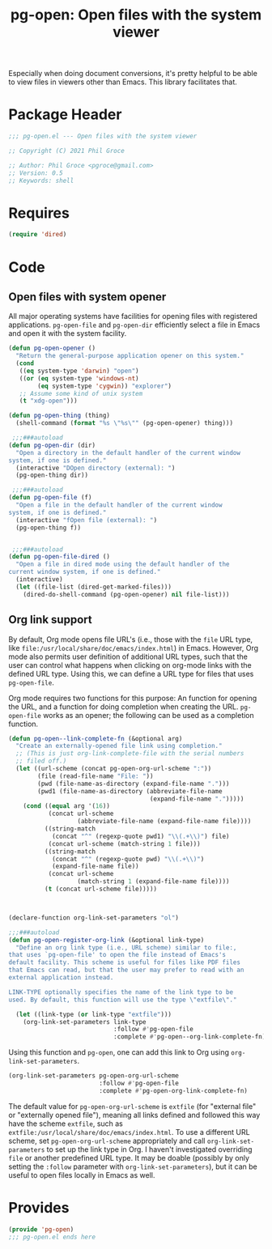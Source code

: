 #+TITLE: pg-open: Open files with the system viewer
#+STARTUP: indent

Especially when doing document conversions, it's pretty helpful to be able to view files in viewers other than Emacs. This library facilitates that.


* Package Header

#+BEGIN_SRC emacs-lisp
  ;;; pg-open.el --- Open files with the system viewer

  ;; Copyright (C) 2021 Phil Groce

  ;; Author: Phil Groce <pgroce@gmail.com>
  ;; Version: 0.5
  ;; Keywords: shell

#+END_SRC

* Requires

#+begin_src emacs-lisp
  (require 'dired)
#+end_src

* Code

** Open files with system opener

All major operating systems have facilities for opening files with registered applications. =pg-open-file= and =pg-open-dir= efficiently select a file in Emacs and open it with the system facility.

#+BEGIN_SRC emacs-lisp
  (defun pg-open-opener ()
    "Return the general-purpose application opener on this system."
    (cond
     ((eq system-type 'darwin) "open")
     ((or (eq system-type 'windows-nt)
          (eq system-type 'cygwin)) "explorer")
     ;; Assume some kind of unix system
     (t "xdg-open")))

  (defun pg-open-thing (thing)
    (shell-command (format "%s \"%s\"" (pg-open-opener) thing)))

   ;;;###autoload
  (defun pg-open-dir (dir)
    "Open a directory in the default handler of the current window
  system, if one is defined."
    (interactive "DOpen directory (external): ")
    (pg-open-thing dir))

   ;;;###autoload
  (defun pg-open-file (f)
    "Open a file in the default handler of the current window
  system, if one is defined."
    (interactive "fOpen file (external): ")
    (pg-open-thing f))


   ;;;###autoload
  (defun pg-open-file-dired ()
    "Open a file in dired mode using the default handler of the
  current window system, if one is defined."
    (interactive)
    (let ((file-list (dired-get-marked-files)))
      (dired-do-shell-command (pg-open-opener) nil file-list)))
#+END_SRC

** Org link support

By default, Org mode opens file URL's (i.e., those with the =file= URL type, like =file:/usr/local/share/doc/emacs/index.html=) in Emacs. However, Org mode also permits user definition of additional URL types, such that the user can control what happens when clicking on org-mode links with the defined URL type. Using this, we can define a URL type for files that uses =pg-open-file=.

Org mode requires two functions for this purpose: An function for opening the URL, and a function for doing completion when creating the URL. =pg-open-file= works as an opener; the following can be used as a completion function.

#+begin_src emacs-lisp
  (defun pg-open--link-complete-fn (&optional arg)
    "Create an externally-opened file link using completion."
    ;; (This is just org-link-complete-file with the serial numbers
    ;; filed off.)
    (let ((url-scheme (concat pg-open-org-url-scheme ":"))
          (file (read-file-name "File: "))
          (pwd (file-name-as-directory (expand-file-name ".")))
          (pwd1 (file-name-as-directory (abbreviate-file-name
                                         (expand-file-name ".")))))
      (cond ((equal arg '(16))
             (concat url-scheme
                     (abbreviate-file-name (expand-file-name file))))
            ((string-match
              (concat "^" (regexp-quote pwd1) "\\(.+\\)") file)
             (concat url-scheme (match-string 1 file)))
            ((string-match
              (concat "^" (regexp-quote pwd) "\\(.+\\)")
              (expand-file-name file))
             (concat url-scheme
                     (match-string 1 (expand-file-name file))))
            (t (concat url-scheme file)))))



  (declare-function org-link-set-parameters "ol")

  ;;;###autoload
  (defun pg-open-register-org-link (&optional link-type)
    "Define an org link type (i.e., URL scheme) similar to file:,
  that uses `pg-open-file' to open the file instead of Emacs's
  default facility. This scheme is useful for files like PDF files
  that Emacs can read, but that the user may prefer to read with an
  external application instead.

  LINK-TYPE optionally specifies the name of the link type to be
  used. By default, this function will use the type \"extfile\"."

    (let ((link-type (or link-type "extfile")))
      (org-link-set-parameters link-type
                               :follow #'pg-open-file
                               :complete #'pg-open--org-link-complete-fn)))
#+end_src

Using this function and =pg-open=, one can add this link to Org using =org-link-set-parameters=.

#+begin_src emacs-lisp :tangle no
  (org-link-set-parameters pg-open-org-url-scheme
                           :follow #'pg-open-file
                           :complete #'pg-open-org-link-complete-fn)
#+end_src

The default value for =pg-open-org-url-scheme= is =extfile= (for "external file" or "externally opened file"), meaning all links defined and followed this way have the scheme =extfile=, such as =extfile:/usr/local/share/doc/emacs/index.html=. To use a different URL scheme, set =pg-open-org-url-scheme= appropriately and call =org-link-set-parameters= to set up the link type in Org. I haven't investigated overriding =file= or another predefined URL type. It may be doable (possibly by only setting the =:follow= parameter with =org-link-set-parameters=), but it can be useful to open files locally in Emacs as well.

* Provides

#+BEGIN_SRC emacs-lisp
  (provide 'pg-open)
  ;;; pg-open.el ends here
#+END_SRC
